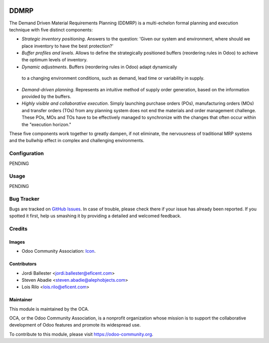 .. image:: https://img.shields.io/badge/license-AGPLv3-blue.svg
   :target: https://www.gnu.org/licenses/agpl.html
   :alt: License: AGPL-3

=====
DDMRP
=====

The Demand Driven Material Requirements Planning (DDMRP) is a multi-echelon
formal planning and execution technique with five distinct components:

* *Strategic inventory positioning*. Answers to the question: 'Given our system
  and environment, where should we place inventory to have the best protection?'
* *Buffer profiles and levels*. Allows to define the strategically positioned
  buffers (reordering rules in Odoo) to achieve the optimum levels of inventory.
* *Dynamic adjustments*. Buffers (reordering rules in Odoo) adapt dynamically
 to a changing environment conditions, such as demand, lead time or
 variability in supply.
* *Demand-driven planning*. Represents an intuitive method of supply order
  generation, based on the information provided by the buffers.
* *Highly visible and collaborative execution*. Simply launching purchase
  orders (POs), manufacturing orders (MOs) and transfer orders (TOs) from any
  planning system does not end the materials and order management challenge.
  These POs, MOs and TOs have to be effectively managed to synchronize with
  the changes that often occur within the "execution horizon."

These five components work together to greatly dampen, if not eliminate,
the nervousness of traditional MRP systems and the bullwhip effect in complex
and challenging environments.


Configuration
=============

PENDING



Usage
=====

PENDING


.. image:: https://odoo-community.org/website/image/ir.attachment/5784_f2813bd/datas
   :alt: Try me on Runbot
   :target: https://runbot.odoo-community.org/runbot/153/9.0

Bug Tracker
===========

Bugs are tracked on `GitHub Issues
<https://github.com/OCA/stock-logistics-warehouse/issues>`_. In
case of trouble, please check there if your issue has already been reported.
If you spotted it first, help us smashing it by providing a detailed and
welcomed feedback.

Credits
=======

Images
------

* Odoo Community Association: `Icon <https://github.com/OCA/maintainer-tools/blob/master/template/module/static/description/icon.svg>`_.

Contributors
------------

* Jordi Ballester <jordi.ballester@eficent.com>
* Steven Abadie <steven.abadie@alephobjects.com>
* Lois Rilo <lois.rilo@eficent.com>

Maintainer
----------

.. image:: https://odoo-community.org/logo.png
   :alt: Odoo Community Association
   :target: https://odoo-community.org

This module is maintained by the OCA.

OCA, or the Odoo Community Association, is a nonprofit organization whose
mission is to support the collaborative development of Odoo features and
promote its widespread use.

To contribute to this module, please visit https://odoo-community.org.
